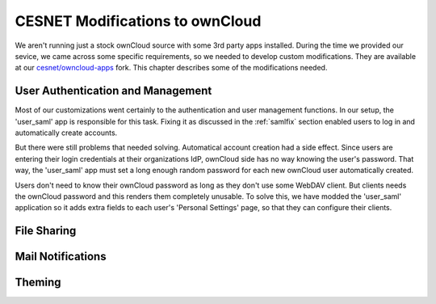 .. _cesnet-modifications:

CESNET Modifications to ownCloud
================================

We aren't running just a stock ownCloud source
with some 3rd party apps installed. During the
time we provided our sevice, we came across some
specific requirements, so we needed to develop
custom modifications. They are available at
our `cesnet/owncloud-apps`_ fork. This chapter
describes some of the modifications needed.

User Authentication and Management
----------------------------------

Most of our customizations went certainly to the
authentication and user management functions. In our setup,
the 'user_saml' app is responsible for this task. Fixing it
as discussed in the :ref:`samlfix` section enabled users
to log in and automatically create accounts.

But there were still problems that needed solving. Automatical
account creation had a side effect. Since users are entering their
login credentials at their organizations IdP, ownCloud side has no
way knowing the user's password. That way, the 'user_saml' app must
set a long enough random password for each new ownCloud user
automatically created.

Users don't need to know their ownCloud password as long as they don't
use some WebDAV client. But clients needs the ownCloud password and this
renders them completely unusable. To solve this, we have modded
the 'user_saml' application so it adds extra fields
to each user's 'Personal Settings' page, so that they can configure
their clients.

.. image:: images/modifications/setWDpwd.png

File Sharing
------------

Mail Notifications
------------------

Theming
-------

.. links:

.. _`cesnet/owncloud-apps`: https://github.com/CESNET/owncloud-apps
